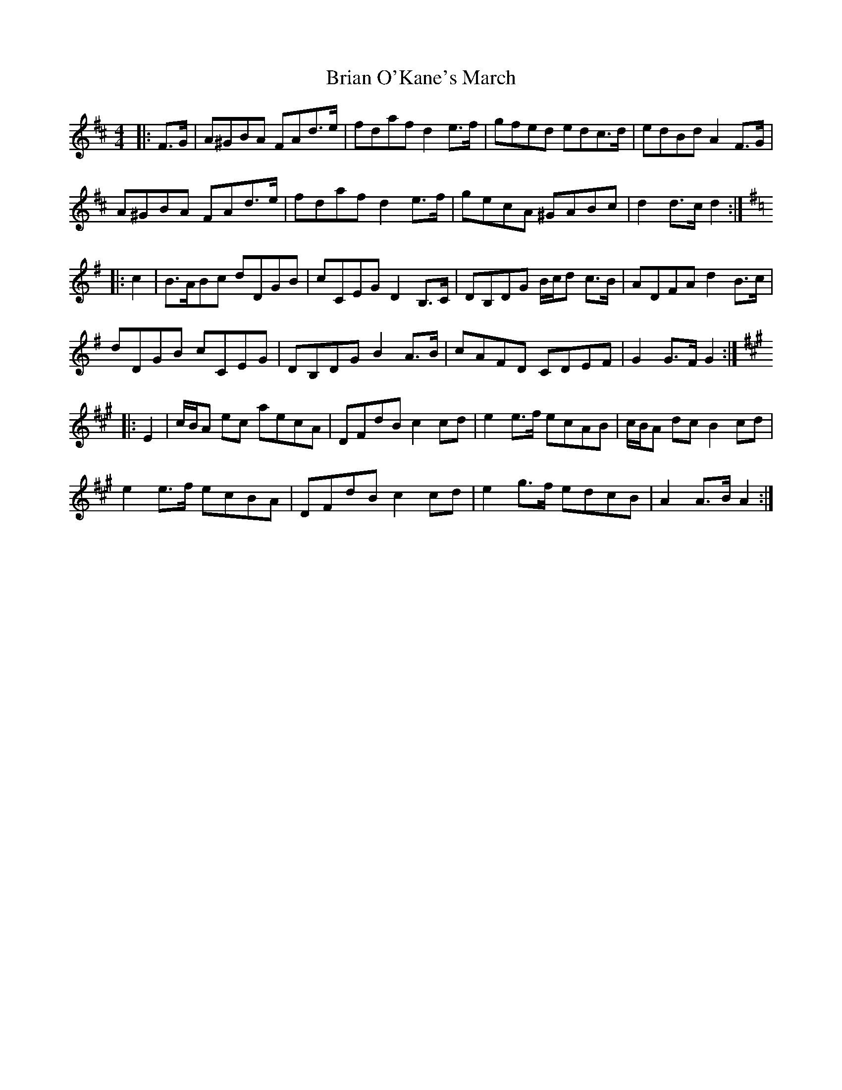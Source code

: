 X: 39
T: Brian O'Kane's March
M: 4/4
L: 1/8
R: March
K: D
|: F>G |A^GBA FAd>e | fdaf d2 e>f | gfed edc>d | edBd A2 F>G |
A^GBA FAd>e | fdaf d2 e>f | gecA ^GABc | d2 d>c d2 :|
K: G
|: c2 |B>ABc dDGB | cCEG D2 B,>C | DB,DG B/c/d c>B | ADFA d2 B>c |
dDGB cCEG | DB,DG B2 A>B | cAFD CDEF | G2 G>F G2 :|
K: A
|: E2 |c/B/A ec aecA | DFdB c2 cd | e2 e>f ecAB | c/B/A dc B2 cd |
e2 e>f ecBA | DFdB c2 cd | e2 g>f edcB | A2 A>B A2 :|
